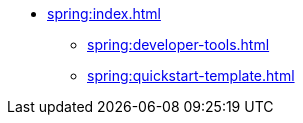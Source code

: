 ** xref:spring:index.adoc[]
*** xref:spring:developer-tools.adoc[]
*** xref:spring:quickstart-template.adoc[]